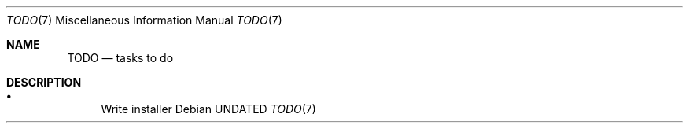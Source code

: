 .Dd
.Dt TODO 7
.Os
.
.Sh NAME
.Nm TODO
.Nd tasks to do
.
.Sh DESCRIPTION
.Bl -bullet
.It
Write installer
.El
